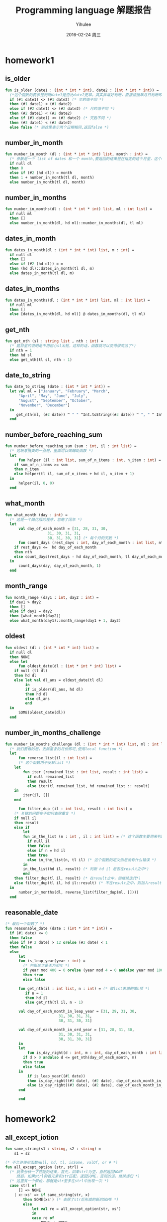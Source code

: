 #+TITLE:       Programming language 解题报告
#+AUTHOR:      Yihulee
#+EMAIL:       Yihulee@gmail.com
#+DATE:        2016-02-24 周三
#+URI:         /blog/%y/%m/%d/programming-language-解题报告
#+KEYWORDS:    Programming Language
#+TAGS:        wiki
#+LANGUAGE:    en
#+OPTIONS:     H:3 num:t toc:t \n:nil ::t |:t ^:nil -:nil f:t *:t <:t
#+DESCRIPTION: 解题报告

* homework1
** is_older
#+BEGIN_SRC sml
fun is_older (date1 : (int * int * int), date2 : (int * int * int)) =
  (*这个函数的要求是判断date1是否比date2更早，其实非常好判断，直接按照年月日判断即可*)
  if (#1 date1) <> (#1 date2) (* 年的值不同 *)
  then (#1 date1) < (#1 date2)
  else if (#2 date1) <> (#2 date2) (* 月的值不同 *)
  then (#2 date1) < (#2 date2)
  else if (#3 date1) <> (#3 date2) (* 天数不同 *)
  then (#3 date1) < (#3 date2)
  else false (* 到这里表示两个日期相同,返回false *)
#+END_SRC
** number_in_month
#+BEGIN_SRC sml
fun number_in_month (dl : (int * int * int) list, month : int) =
  (* 参数是一个 list of dates 和一个 month,要返回的结果是在指定的这个月里，这个dates中月份等于该month的一共有多少个 *)
  if null dl
  then 0
  else if (#2 (hd dl)) = month
  then 1 + number_in_month(tl dl, month)
  else number_in_month(tl dl, month)
#+END_SRC

** number_in_months
#+BEGIN_SRC sml
fun number_in_months(dl : (int * int * int) list, ml : int list) =
  if null ml
  then []
  else number_in_month(dl, hd ml)::number_in_months(dl, tl ml)
#+END_SRC

** dates_in_month
#+BEGIN_SRC sml
fun dates_in_month(dl : (int * int * int) list, m : int) =
  if null dl
  then []
  else if (#2 (hd dl)) = m
  then (hd dl)::dates_in_month(tl dl, m)
  else dates_in_month(tl dl, m)
#+END_SRC

** dates_in_months
#+BEGIN_SRC sml
fun dates_in_months(dl : (int * int * int) list, ml : int list) =
  if null ml
  then []
  else [dates_in_month(dl, hd ml)] @ dates_in_months(dl, tl ml)

#+END_SRC

** get_nth
#+BEGIN_SRC sml
fun get_nth (sl : string list , nth : int) =
  (* 题目里的说明是不用担心sl太短，这样的话，函数就可以变得很简洁了*)
  if nth = 1
  then hd sl
  else get_nth(tl sl, nth - 1)
#+END_SRC

** date_to_string
#+BEGIN_SRC sml
fun date_to_string (date : (int * int * int)) =
  let val ml = ["January", "February", "March",
	  "April", "May", "June", "July",
	  "August", "September", "October",
	  "November", "December"]
  in
     get_nth(ml, (#2 date)) ^ " " ^Int.toString((#3 date)) ^ ", " ^ Int.toString((#1 date))
  end
#+END_SRC

** number_before_reaching_sum
#+BEGIN_SRC sml
fun number_before_reaching_sum (sum : int, il : int list) =
  (* 这玩意挺爽的一点是，里面可以做辅助函数 *)
  let
      fun helper (il : int list, sum_of_n_items : int, n_item : int) = (* sum_of_n_items是前面的n项的和，n_item是第n项*)
	if sum_of_n_items >= sum
	then n_item
	else helper(tl il, sum_of_n_items + hd il, n_item + 1)
  in
      helper(il, 0, 0)
  end
#+END_SRC

** what_month
#+BEGIN_SRC sml
fun what_month (day : int) =
  (* 这是一个简化版的程序，忽略了闰年 *)
  let
      val day_of_each_month = [31, 28, 31, 30,
			       31, 30, 31, 31,
			       30, 31, 30, 31] (* 每个月的天数 *)
      fun count_days (rest_days : int, day_of_each_month : int list, nth : int) =
	if rest_days <=  hd day_of_each_month
	then nth
	else count_days(rest_days - hd day_of_each_month, tl day_of_each_month, nth + 1)
  in
      count_days(day, day_of_each_month, 1)
  end

#+END_SRC

** month_range
#+BEGIN_SRC sml
fun month_range (day1 : int, day2 : int) =
  if day1 > day2
  then []
  else if day1 = day2
  then [what_month(day2)]
  else what_month(day1)::month_range(day1 + 1, day2)
#+END_SRC

** oldest
#+BEGIN_SRC sml
fun oldest (dl : (int * int * int) list) =
  if null dl
  then NONE
  else let
      fun oldest_date(dl : (int * int * int) list) =
	if null (tl dl)
	then hd dl
	else let val dl_ans = oldest_date(tl dl)
	     in
		 if is_older(dl_ans, hd dl)
		 then hd dl
		 else dl_ans
	     end
  in
      SOME(oldest_date(dl))
  end

#+END_SRC

** number_in_months_challenge
#+BEGIN_SRC sml
fun number_in_months_challenge (dl : (int * int * int) list, ml : int list) =
  (* 我们要做的是，去除重复的月份即可,使用local function *)
  let
      fun reverse_list(il : int list) =
      (* 这个函数用于反转list *)
	let
	    fun iter (remained_list : int list, result : int list) =
	      if null remained_list
	      then result
	      else iter(tl remained_list, hd remained_list :: result)
	in
	    iter(il, [])
	end
	    
      fun filter_dup (il : int list, result : int list) =
	(* 关键的问题在于如何去除重复 *)
	if null il
	then result
	else if
	    let
		fun in_the_list (n : int , il : int list) = (* 这个函数主要用来判断n是否在il这个int list之中*)
		  if null il
		  then false
		  else if n = hd il
		  then true
		  else in_the_list(n, tl il) (* 这个函数的定义倒是没有什么错误 *)
	    in
		in_the_list(hd il, result) (* 判断 hd il 是否在result之中*)
	    end
	then filter_dup(tl il, result) (* 在result之中，则继续迭代*)
	else filter_dup(tl il, hd il::result) (* 不在result之中，则加入result*)
  in
      number_in_months(dl, reverse_list(filter_dup(ml, [])))
  end
#+END_SRC
** reasonable_date
#+BEGIN_SRC sml
(* 最后一个函数了 *)
fun reasonable_date (date : (int * int * int)) =
  if (#1 date) <= 0
  then false
  else if (# 2 date) > 12 orelse (#2 date) < 1
  then false
  else
      let
	  fun is_leap_year(year : int) =
	    (* 判断某年是否为闰年 *)
	    if year mod 400 = 0 orelse (year mod 4 = 0 andalso year mod 100 <> 0)
	    then true
	    else false

	  fun get_nth(il : int list, n : int) = (* 取list表单的第n项 *)
	     if n = 1
	     then hd il
	     else get_nth(tl il, n - 1)

	  val day_of_each_month_in_leap_year = [31, 29, 31, 30,
						31, 30, 31, 31,
						30, 31, 30, 31]

	  val day_of_each_month_in_ord_year = [31, 28, 31, 30,
						31, 30, 31, 31,
						30, 31, 30, 31]
      in
	  let
	      fun is_day_right(d : int, m : int, day_of_each_month : int list) =
		if d > 0 andalso d <= get_nth(day_of_each_month, m)
		then true
		else false
	  in
	      if is_leap_year((#1 date))
	      then is_day_right((#3 date), (#2 date), day_of_each_month_in_leap_year) (* 如果是闰年 *)
	      else is_day_right((#3 date), (#2 date), day_of_each_month_in_ord_year) (* 如果不是闰年 *)
	  end
	      
      end

#+END_SRC
* homework2
** all_except_iotion
#+BEGIN_SRC sml
fun same_string(s1 : string, s2 : string) =
    s1 = s2

(* 不允许使用函数null, hd, tl, isSome, valOf, or # *)
fun all_except_option (str, strl) =
  (* 我来分析一下匹配的结果，首先，如果strl为空，自然返回NONE
     然后，如果strl的首元素和str匹配，返回SOME，否则的话，继续递归 *)
  (* 这里有一个假设，那就是str至多在strl中出现一次 *)
  case strl of
      [] => NONE
    | x::xs' => if same_string(str, x)
		then SOME(xs') (* 去除了str后形成的新的SOME *)
		else
		    let val re = all_except_option(str, xs')
		    in
			case re of
			    NONE => NONE
			 | SOME px => SOME(x::px)
		    end

#+END_SRC

** get_substitutions1
#+BEGIN_SRC sml
fun get_substitutions1 (sll, s) =
(* 这个函数显然要用到前面定义的辅助函数 *)
  case sll of
      [] => []
    | x::xs' => let val re = all_except_option(s, x)
		in case re of
		       NONE => get_substitutions1(xs', s)
		     | SOME v => v @ get_substitutions1(xs', s)
		end
#+END_SRC

** get_substitutions2
#+BEGIN_SRC sml
fun get_substitutions2 (sll, s) =
(* 尾递归版本的替换 *)
  let fun sub(sll, acc) =
	case sll of
	    [] => acc
	  | x::xs' => let val re = all_except_option(s, x) (* 得到这个list的结果 *)
		      in case re of
			     NONE => sub(xs', acc) (* 继续往后面递归 *)
			   | SOME v => sub(xs', v @ acc) (* 累积一下，继续递归 *)
		      end
  in
      sub(sll, [])
  end
#+END_SRC
** similar_names
#+BEGIN_SRC sml
fun similar_names (sll, full_name) =
(* 其实也是很简单的一道题目 *)
  let
      val {first = x, middle = y, last = z} = full_name
      val ans = [full_name] (* 事先将full_name装入 *)
  in
      let
	  val temp =  get_substitutions2(sll, x) (* 这样可以得到一个替换的结果,用first name x 去替换 *)
	  fun sub (sl, ans) =
	    case sl of
		[] => ans
	      | h::t  =>  sub(t, {first = h, middle = y, last = z} :: ans)
									
      in
	  sub(temp, ans) (* 替换 *)
      end
  end
#+END_SRC
** card_color
#+BEGIN_SRC sml
datatype suit = Clubs | Diamonds | Hearts | Spades
datatype rank = Jack | Queen | King | Ace | Num of int 
type card = suit * rank

datatype color = Red | Black
datatype move = Discard of card | Draw 

exception IllegalMove

(* put your solutions for problem 2 here *)
fun card_color (c) =
  case c of
      (s, k) => k

#+END_SRC

** card_value
#+BEGIN_SRC sml
fun card_value (c, k) =
  case k of
      Ace => 11
    | Num i => i
    | _ => 10
#+END_SRC
** remove_card
#+BEGIN_SRC sml
fun remove_card	(cs, c, exn) =
  case cs of
      ac :: rc => if ac = c
		  then rc
		  else ac :: remove_card(rc, c, exn)
    | [] => raise exn
#+END_SRC
** all_same_color
#+BEGIN_SRC sml
fun all_same_color (cs) =
  case cs of
      (c1, v1) :: (c2, v2) :: rc => if c1 = c2
				    then all_same_color((c2, v2) :: rc)
				    else false
    | _  => true 
#+END_SRC
** sum_cards
#+BEGIN_SRC sml
fun sum_cards (cs) =
  (* 需要使用到尾递归 *)
  let
      fun helper_sum_cards(cards, acc) =
	case cards of
	    c :: rc => helper_sum_cards(rc, card_value(c) + acc)
	  | [] =>  acc
  in
      helper_sum_cards(cs, 0)
  end
#+END_SRC
** score
#+BEGIN_SRC sml
fun score (cs, goal) =
  (* 计算成绩 *)
  let val sum = sum_cards(cs)
  in
      let
	  val  reliminary_score =      
	      if sum > goal
	      then 3 * (sum - goal)
	      else goal - sum
      in
	  if all_same_color(cs) (* 如果牌是相同的颜色，那么成绩就是preliminary score除2 *)
	  then reliminary_score
	  else reliminary_score div 2
      end
  end
#+END_SRC

** officiate
#+BEGIN_SRC sml
fun officiate (card_list, move_list, goal) =
  let
      fun helper_officiate (card_list, herd_list, move_list, goal) =
	(* card_list是牌的列表，herd_list是现在手里有的牌的列表，而move_list表示每一步应该怎样走 *)
	case move_list of
	    [] => score(herd_list, goal) (* 移动列表中已经没有东西了，立即返回score *)
	  | Draw :: rest_moves => (* 这里的要求是，抓取一张牌 *) 
	    (case card_list of 
		 card :: rest_cards =>
		 let
		     val new_herd_list = card :: herd_list
		 in
		     if sum_cards(new_herd_list) > goal (* 抓牌后是的新的herd_list的分数sum超过了goal *)
		     then score(new_herd_list, goal)
		     else  helper_officiate(rest_cards, card :: herd_list, rest_moves, goal) 
		 end
	       | [] => score(herd_list, goal) (* 已经没有牌了，游戏结束，所以返回score *)
	    )
	 |  Discard card :: rest_moves =>  helper_officiate(card_list, remove_card(herd_list, card, IllegalMove), rest_moves, goal)
  in
      helper_officiate(card_list, [], move_list, goal)
  end
#+END_SRC
* homework3
  这次的东西确实有一点难度!
#+BEGIN_SRC sml
(* Dan Grossman, CSE341 Spring 2013, HW3 Provided Code *)
exception NoAnswer

datatype pattern = Wildcard
		 | Variable of string
		 | UnitP
		 | ConstP of int
		 | TupleP of pattern list
		 | ConstructorP of string * pattern

datatype valu = Const of int
	      | Unit
	      | Tuple of valu list
	      | Constructor of string * valu

fun g f1 f2 p =
    let 
	val r = g f1 f2 (* partial function *)
    in
	case p of (* p的类型是pattern *)
	    Wildcard          => f1 ()
	  | Variable x        => f2 x
	  | TupleP ps         => List.foldl (fn (p,i) => (r p) + i) 0 ps (* ps是一个list，r是一个函数，使用一个参数，返回int *)
	  | ConstructorP(_,p) => r p (* 只是要干什么呀 *)
	  | _                 => 0
    end

(* 题目要求是使用g来count_wildcards *)
#+END_SRC

** count_wildcards
					   
#+BEGIN_SRC sml
fun count_wildcards p =
  case p of
      ConstructorP (_, np) => count_wildcards np (* np也是一个pattern *)
    | Wildcard => 1
    | TupleP plist => (case plist of
			   x::(y::xs') => count_wildcards x + count_wildcards (TupleP (y::xs'))
			 | x::[] => count_wildcards x)
    | _ => 0
(*
    | ConstP _ => 0
    | UnitP => 0
    | Variable _ => 0 
*)

#+END_SRC

** count_wildcards_e
					   
#+BEGIN_SRC sml
fun count_wildcards_e p =
  g (fn x => 1) (fn x => 0) p
#+END_SRC

** count_wild_and_variable_lengths
					   
#+BEGIN_SRC sml
fun count_wild_and_variable_lengths p =
  g (fn x => 1) (fn x => String.size x) p

#+END_SRC

** count_some_var
					   
#+BEGIN_SRC sml
fun count_some_var s p =
  g (fn x => 0) (fn x => if x = s then 1 else 0) p

#+END_SRC

** check_pat
					   
#+BEGIN_SRC sml
fun check_pat p =
  let
      fun collect_string p =
	case p of
	    Variable s => [s]
	  | TupleP ps  => List.foldl (fn (p, i) => i @ (collect_string p)) [] ps
	  | _ => []
      fun is_dup sl =
	case sl of
	    [] => false
	  | x::xs' => (List.exists (fn s => if x = s then true else false) xs') orelse is_dup xs' 
  in
     is_dup((collect_string p))
  end

#+END_SRC

** only_capitals
					   
#+BEGIN_SRC sml
fun only_capitals (sl) =
  List.filter (fn x => Char.isUpper (String.sub(x, 0)))  sl
   #+END_SRC

** longest_string1
					   
#+BEGIN_SRC sml
(* foldl函数从左边干到右边，foldr函数从右边干到左边 *)
fun longest_string1 sl =
  foldl (fn (x, y) => if String.size x  > String.size y then x else y) "" sl   
 #+END_SRC

** longest_string2
					   
#+BEGIN_SRC sml
fun longest_string2 sl =
  foldl (fn (x, y) => if String.size x >= String.size y then x  else y) "" sl
 #+END_SRC

** longest_string3
					   
#+BEGIN_SRC sml	
 val longest_string3 = foldl (fn (x, y) => if String.size x  > String.size y then x else y) ""
 #+END_SRC

** longest_string4
					   
#+BEGIN_SRC sml
 val longest_string4 = foldl (fn (x, y) => if String.size x >= String.size y then x else y) ""
#+END_SRC

** longest_string_helper
					   
#+BEGIN_SRC sml			     
 fun longest_string_helper f sl = f sl
#+END_SRC

** longest_capitalized
					   
#+BEGIN_SRC sml
 val longest_capitalized = (longest_string1 o only_capitals)
 #+END_SRC

** rev_string					   
#+BEGIN_SRC sml
 val rev_string  = implode o rev o explode
#+END_SRC

** first_answer					   
#+BEGIN_SRC sml
 fun first_answer f l =
   (* f作用在list之上，然后直到list返回一个SOME v*)
   case l of
       [] => raise NoAnswer
     | h::t => case f(h) of
		   SOME v => v
		 | _ => first_answer f t
#+END_SRC

** all_answers 					   
#+BEGIN_SRC sml
 (* list option和option list很值得注意 *)
 (* ('a -> 'b list option) -> 'a list -> 'b list option *)
 fun all_answers f l =
   (* 函数存在一些问题啊!l中的某个元素被f作用之后产生NONE，整个结果就是NONE，感觉不是很好递归的样子 *)
   case l of
       [] => SOME [] (*返回一个list option *)
     | h::t => case f(h) of
		   NONE => NONE
		 | SOME r =>
		   let
		      val re = (all_answers f t) (* 需要说明一下，re是一个list option,也就是说，如果re为SOME v，那么v是一个list*)
		   in
		       case re of
			   NONE => NONE
			 | SOME v => SOME(r @ v) 
		   end
#+END_SRC
** match


#+BEGIN_SRC sml
fun match v_p =
   case v_p of
       (_ ,Wildcard) => SOME [] (* Wildcard 匹配一切 *)
     | (v, Variable s) => SOME [(s, v)] (*Variable s匹配任何的valu v*)
     | (Unit, UnitP) => SOME []
     | (Const v1, ConstP v2) => if v1 = v2 then SOME [] else NONE
     | ((Constructor (vs, vv)), (ConstructorP (ps, pp))) => if vs <> ps then NONE else match (vv, pp)
     | (Tuple v, TupleP p) => (all_answers match (ListPair.zip (v, p))) 
     | _ => NONE  (* 其余的都不匹配 *)	
#+END_SRC

** first_match 					   
#+BEGIN_SRC sml
 fun first_match v pl =
   SOME(first_answer (fn x => match (v, x)) pl) handle NoAnswer => NONE
#+END_SRC

* homework4
#+BEGIN_SRC scheme

#lang racket

(provide (all-defined-out)) ;; so we can put tests in a second file

;; put your code below

(define (sequence low high stride)
  (if (> low high)
      null
      (cons low (sequence (+ low stride) high stride))))

(define (string-append-map xs suffix)
  (map (lambda (x) (string-append x suffix)) xs))

(define (list-nth-mod xs n)
  (let ([i (remainder n (length xs))])
    (cond [(< n 0) (error "list-nth-mod: negative number")]
          [(null? xs) (error "list-nth-mod: empty list")]
          [else (begin (car (list-tail xs i)))])))

(define ones (lambda () (cons 1 ones)))
(define nat (letrec ([f (lambda (x) (cons x (lambda () (f (+ x 1)))))])
              (lambda () (f 1))))

(define (stream-for-n-steps s n)
  (if (= n 0)
      null
      (cons (car (s)) (stream-for-n-steps (cdr (s))(- n 1)))))

(define funny-number-stream (letrec ([f (lambda (x)
                                          (if (= (remainder x 5) 0)
                                              (cons (- 0 x)
                                                    (lambda () (f (+ x 1))))
                                              (cons x
                                                    (lambda () (f (+ x 1))))))])
                              (lambda () (f 1))))

(define dan-then-dog (letrec ([f (lambda (x)
                                 (if (= (remainder x 2) 0)
                                     (cons "dan.jpg"
                                           (lambda () (f (+ x 1))))
                                     (cons "dog.jpg"
                                           (lambda () (f (+ x 1))))))])
                       (lambda () (f 0))))
(define (stream-add-zero s)
      (lambda () (cons (cons 0 (car (s))) (stream-add-zero (cdr (s))))))

;; 有了前面的玩意，后面就变得非常简单了
(define (cycle-lists xs ys)
  (letrec ([xl (length xs)] ;得到两个序列的长度
           [yl (length ys)]
           [f (lambda (ax ay) ;; 我们至少需要两个累积量，非常有趣的东西
                (cons (cons (list-nth-mod xs ax) (list-nth-mod ys ay))
                      (lambda () (f (remainder (+ 1 ax) xl) (remainder (+ 1 ay) yl)))))])
    (lambda () (f 0 0))))

(define (vector-assoc v vev)
  (letrec ([len (vector-length vev)]
           [f (lambda (a)
                (if (= (- 1 len) a)
                    #f
                    (letrec ([vv (vector-ref vev a)])
                      (if (and (pair? vv) (equal? (car vv) v))
                              vv
                              (f (+ a 1))))))])
    (f 0)))


(define (cached-assoc xs n)
  (letrec
      ([cached-vector (make-vector n #f)]
       [index 0]
       [f (lambda (av ac) ;; 寻找某一个value,在vector之中
            (cond
              [(= ac n) #f]
              [(letrec ([element-in-vector (vector-ref cached-vector ac)])
                 (and (pair? element-in-vector) (= (car element-in-vector) av) element-in-vector))]
              [else (f av (+ ac 1))]))])
  (lambda (v)
    (letrec ([value-in-vector (f v 0)])
      (cond [(not value-in-vector)
             (letrec ([value-in-list (assoc v xs)])
               (begin (vector-set! cached-vector index value-in-list)
               (set! index (remainder (+ 1 index) n)) value-in-list))] ;; 没有在vector中找到这个值
            [else value-in-vector])))))
;; 定义一个宏 macro
(define-syntax  while-less
  (syntax-rules (do)
                [(while-less e1 do e2)
                 (letrec ([v1 e1]
                       [loop (lambda ()
                                 (if (> e2 (- v1 1))
                                     #t
                                     (loop)))])
                   (loop))]))

            

#+END_SRC
* homework5
#+BEGIN_SRC scheme
;; Programming Languages, Homework 5

#lang racket
(provide (all-defined-out)) ;; so we can put tests in a second file

;; definition of structures for MUPL programs - Do NOT change
(struct var  (string) #:transparent)  ;; a variable, e.g., (var "foo")
(struct int  (num)    #:transparent)  ;; a constant number, e.g., (int 17)
(struct add  (e1 e2)  #:transparent)  ;; add two expressions
(struct ifgreater (e1 e2 e3 e4)    #:transparent) ;; if e1 > e2 then e3 else e4
(struct fun  (nameopt formal body) #:transparent) ;; a recursive(?) 1-argument function
(struct call (funexp actual)       #:transparent) ;; function call
(struct mlet (var e body) #:transparent) ;; a local binding (let var = e in body) 
(struct apair (e1 e2)     #:transparent) ;; make a new pair
(struct fst  (e)    #:transparent) ;; get first part of a pair
(struct snd  (e)    #:transparent) ;; get second part of a pair
(struct aunit ()    #:transparent) ;; unit value -- good for ending a list
(struct isaunit (e) #:transparent) ;; evaluate to 1 if e is unit else 0

;; a closure is not in "source" programs; it is what functions evaluate to
(struct closure (env fun) #:transparent) 

;; Problem 1

;; CHANGE (put your solutions here)
;; 这种题目果然只是用来热身的呀！
(define (racketlist->mupllist rl)
  (if (null? rl) (aunit)
      (apair (car rl) (racketlist->mupllist (cdr rl)))))

(define (mupllist->racketlist ml)
  (if (aunit? ml) null
      (cons (apair-e1 ml) (mupllist->racketlist (apair-e2 ml)))))
;; Problem 2

;; Implementing the MUPL Language

;; lookup a variable in an environment
;; Do NOT change this function
(define (envlookup env str) ;; 在环境env中寻找某个变量
  (cond [(null? env) (error "unbound variable during evaluation" str)]
        [(equal? (car (car env)) str) (cdr (car env))] ;; 如果值相同，就返回env里面的东西
        [#t (envlookup (cdr env) str)]))

;; Do NOT change the two cases given to you.  
;; DO add more cases for other kinds of MUPL expressions.
;; We will test eval-under-env by calling it directly even though
;; "in real life" it would be a helper function of eval-exp.
(define (eval-under-env e env)
  (cond [(var? e) ;; 如果e是变量
         (envlookup env (var-string e))] ;; 在env中寻找对应的值
        [(add? e) ;; 如果e是加法表达式
         (let ([v1 (eval-under-env (add-e1 e) env)]
               [v2 (eval-under-env (add-e2 e) env)])
           (if (and (int? v1)
                    (int? v2))
               (int (+ (int-num v1) 
                       (int-num v2)))
               (begin (print v1) (print v2)(
               (error "MUPL addition applied to non-number")))))]
        ;; CHANGE add more cases here
        [(fst? e) ;; 这里的要求是e的计算结果是apair
         (let ([v (eval-under-env (fst-e e) env)])
           (if (apair? v)
               (apair-e1 v)
               (error "e is not apair")))]
        [(snd? e) ;; 计算snd
         (let ([v (eval-under-env (snd-e e) env)])
           (if (apair? v)
               (apair-e2 v)
               (error "e is not apair")))]
        [(ifgreater? e) ;; 现在要解释ifgreater表达式了
         (let ([v1 (eval-under-env (ifgreater-e1 e) env)]
               [v2 (eval-under-env (ifgreater-e2 e) env)])
           (if (and (int? v1) (int? v2))
               (if (> (int-num v1) (int-num v2))
                   (eval-under-env (ifgreater-e3 e) env)
                   (eval-under-env (ifgreater-e4 e) env))
               (error "ifgreater expression needs two number")))]

        [(int? e) ;; 现在要处理整数
         (let ([v (int-num e)])
           (if (number? v)
               e
               (error "int expression encounter a thing that is not a number!")))]

        [(apair? e) ;; 处理apair表达式
         (let ([v1 (eval-under-env (apair-e1 e) env)]
               [v2 (eval-under-env (apair-e2 e) env)])
           (apair v1 v2))]

        [(fun? e) ;; 现在处理函数，要求可以实现递归哦，是在是太他妈神奇了!
         (let ([fun-name (fun-nameopt e)])
           (if fun-name
               (closure (append (list (cons fun-name e)) env) e)
               (closure env e)))]

        [(mlet? e) ;; 处理mlet表达式
         (letrec ([s (mlet-var e)] ;; 获得变量名
                  [v (eval-under-env (mlet-e e) env)]) ;; 获得值
           (eval-under-env (mlet-body e) (append (list (cons s v)) env)))]

        [(call? e) ;; 这个东西是最重要的啦，我要实现闭包啦。
         (letrec ([v1 (eval-under-env (call-funexp e) env)]
                  [v2 (eval-under-env (call-actual e) env)])
           (if (closure? v1) ;; 要求v1是一个闭包
               (letrec ([fn (closure-fun v1)] ;; 函数本体
                        [fe (closure-env v1)]) ;; 原来的环境
                 (eval-under-env (fun-body fn)
                                 (append (list (cons (fun-formal fn) v2))
                                         fe)))
               (if (fun? v1)
                   (eval-under-env (call v1 v2) env)
                   (error "She is not a closure!"))))]
        [(isaunit? e) ;; 现在开始处理isaunit表达式
         (if (aunit? (eval-under-env (isaunit-e e) env)) (int 1) (int 0))]
        [(aunit? e) e]
        
        [#t (error (format "bad MUPL expression: ~v" e))]))

;; Do NOT change
(define (eval-exp e)
  (eval-under-env e null))
        
;(define 1fun (fun "x" "y" (mlet "z" (int 3) (add (var "y") (var "z")))))
;(define 2fun (fun "x" "y" (add (var "y") (int 1))))
;(define 3fun (fun "x" "y" (ifgreater (var "y") (int 5) (int 0) (add (var "y") (call (var "x") (add (var "y") (int 1)))))))
;(eval-exp (call 3fun (int 2)))

;; Problem 3

(define (ifaunit e1 e2 e3)
  (ifgreater (isaunit e1) (int 0) e2 e3)) ;; 这玩意才是正确的解决办法

(define (mlet* lstlst e2) ;; 递归形式的宏展开
  (if (null? lstlst)
      e2
      (let ([s (car (car lstlst))]
            [v (cdr (car lstlst))])
        (mlet s v (mlet* (cdr lstlst) e2)))))

;(define (ifeq e1 e2 e3 e4)
;  )
(define (ifeq e1 e2 e3 e4)
  (mlet* (list (cons "_x" e1) (cons "_y" e2))
         (ifgreater (var "_x") (var "_y") e4
                    (ifgreater (var "_y") (var "_x") e4 e3))))

;; Problem 4

(define mupl-map ;; 函数的名称是map，然后f是一个MUPL list
  (fun "map" "fn"
       (fun "mupl-map" "mlist"
            (ifaunit (var "mlist")
                     (aunit)
                     (apair (call (var "fn")
                                   (fst (var "mlist"))) 
                            (call (var "mupl-map") (snd (var "mlist"))))))))

(define mupl-mapAddN 
  (mlet "map" mupl-map
        (fun "mupl-mapAddN" "x" (call (var "map")
                                      (fun #f "y" (add (var "x") (var "y")))))))

;; Challenge Problem

(struct fun-challenge (nameopt formal body freevars) #:transparent) ;; a recursive(?) 1-argument function

;; We will test this function directly, so it must do
;; as described in the assignment
(define (compute-free-vars e) "CHANGE")

;; Do NOT share code with eval-under-env because that will make grading
;; more difficult, so copy most of your interpreter here and make minor changes
(define (eval-under-env-c e env) "CHANGE")

;; Do NOT change this
(define (eval-exp-c e)
  (eval-under-env-c (compute-free-vars e) null))

#+END_SRC
* homework6
  这玩意比较麻烦！
#+BEGIN_SRC ruby
# University of Washington, Programming Languages, Homework 6, hw6runner.rb

# This is the only file you turn in, so do not modify the other files as
# part of your solution.

class MyPiece < Piece
  # The constant All_My_Pieces should be declared here
  # class array holding all the pieces and their rotations
  # array，其中包含了所有的pieces和他们的旋转方式
  All_My_Pieces = Piece::All_Pieces.concat(
  [
    rotations([[0, 0], [1, 0], [0, 1], [1, 1], [-1, 0]]),
   [[[-1, 0], [-2, 0], [0, 0], [1, 0], [2, 0]],
     [[0, -1], [0, -2], [0, 0], [0, 1], [0, 2]]],
     rotations([[0, 0], [0, 1], [1, 0]])
  ])
  Cheat_Piece = [[[0, 0]]]

  # your enhancements here
  def self.next_piece (board) # 这个貌似是静态方法
	# puts "大家好，天气真晴朗啊！"
    Piece.new(All_My_Pieces.sample, board) # 随机挑选一个图形来做
  end

  def self.cheat_piece(board)
    MyPiece.new(Cheat_piece, board)
    # 开启欺骗模式
  end
end

class MyBoard < Board
  # your enhancements here
  def initialize (game) # 初始化游戏，是吧！
   super # 所谓的super，就是将父类的代码放在前面，这个东西和C++里面有所不同啊！
   @current_block = MyPiece.next_piece(self) # piece 就是所谓的块结构
    @cheat_cost = 100
    @cheat_queued = false
  end

  # gets the next piece
  def next_piece # 我现在才发现，原来board也有next_piece方法，非常棒的东西啊！
    @current_block = MyPiece.next_piece(self) # 下一个块，是吧！
    @current_pos = nil
    if @cheat_queued
      @current_block = MyPiece.cheat_piece(self)
      @cheat_queued = false
    end
  end

  def store_current
	locations = @current_block.current_rotation
	displacement = @current_block.position
	(0..(locations.size-1)).each{
		|index| 
		current = locations[index];
		@grid[current[1]+displacement[1]][current[0]+displacement[0]] = 
		@current_pos[index]
	}
	remove_filled
	@delay = [@delay - 2, 80].max
  end

  def rotate_180_degree
    if !game_over? and @game.is_running?
      @current_block.move(0, 0, 2) # 旋转180°
    end
    draw # draw 这玩意，你理解为重绘吧！
  end

  def new_game
    super
    @cheat_queued = false
  end

  def cheat
    return if @cheat_queued || @score < @cheat_cost
    @cheat_queued = true
    @score -= @cheat_cost
  end
end

class MyTetris < Tetris

  def set_board
    @canvas = TetrisCanvas.new
    @board = MyBoard.new(self)
    @canvas.place(@board.block_size * @board.num_rows + 3,
                  @board.block_size * @board.num_columns + 6, 24, 80)
    @board.draw
  end

  def key_bindings  # 这里终于看到键盘的绑定了！
   super
   @root.bind('u', proc{@board.rotate_180_degree})
    @root.bind('c', proc{@board.cheat})
  end
end

#+END_SRC
* homework7
 首先是=hw7.sml=文件。
#+BEGIN_SRC sml

(* CSE341 Spring 2013, Homework 7, hw7.sml (see also Ruby code) *)

(* Do not make changes to this code except where you see comments containing
   the word CHANGE. *)

(* expressions in a little language for 2D geometry objects
   values: points, lines, vertical lines, line segments
   other expressions: intersection of two expressions, lets, variables, 
                      (shifts added by you)
*)
datatype geom_exp =  (* 几何表达式 *)
           NoPoints
	 | Point of real * real (* represents point (x,y) *)
	 | Line of real * real (* represents line (slope, intercept) *)
	 | VerticalLine of real (* x value *)
	 | LineSegment of real * real * real * real (* x1,y1 to x2,y2 *)
	 | Intersect of geom_exp * geom_exp (* intersection expression *)
	 | Let of string * geom_exp * geom_exp (* let s = e1 in e2 *)
	 | Var of string
(* CHANGE add shifts for expressions of the form Shift(deltaX, deltaY, exp *)
	 | Shift of real * real * geom_exp
				      
exception BadProgram of string
exception Impossible of string

(* helper functions for comparing real numbers since rounding means
   we should never compare for equality *)

val epsilon = 0.00001

fun real_close (r1,r2) = (* 这里用来判断两个浮点数是否相等，这里的判断方法是看接近的程度 *)
    (Real.abs (r1 - r2)) < epsilon

(* notice curried *)
fun real_close_point (x1,y1) (x2,y2) = 
    real_close(x1,x2) andalso real_close(y1,y2)

(* helper function to return the Line or VerticalLine containing 
   points (x1,y1) and (x2,y2). Actually used only when intersecting 
   line segments, but might be generally useful *)
fun two_points_to_line (x1,y1,x2,y2) = 
    if real_close(x1,x2)
    then VerticalLine x1 (* 如果两个x的值太接近了，将会形成一个垂直的线段 *)
    else
	let 
	    val m = (y2 - y1) / (x2 - x1) (* 计算斜率 *)
	    val b = y1 - m * x1
	in
	    Line(m,b) (* 形成一条直线 *)
	end

(* helper function for interpreter: return value that is the intersection
   of the arguments: 25 cases because there are 5 kinds of values, but
   many cases can be combined, especially because intersection is commutative.
   Do *not* call this function with non-values (e.g., shifts or lets)
 *)
fun intersect (v1,v2) =
    case (v1,v2) of
	
       (NoPoints, _) => NoPoints (* 5 cases *)
     | (_, NoPoints) => NoPoints (* 4 additional cases *)

     | 	(Point p1, Point p2) => if real_close_point p1 p2
				then v1 (* 两个点过度接近，那么就形成一个点 *)
				else NoPoints

      | (Point (x,y), Line (m,b)) => if real_close(y, m * x + b)
				     then v1 (* 只有一种情况呗，那就是点在线上 *)
				     else NoPoints

      | (Point (x1,_), VerticalLine x2) => if real_close(x1,x2)
					   then v1
					   else NoPoints

      | (Point _, LineSegment seg) => intersect(v2,v1) (* 点和线段的情况,转换为线段和点的情况 *)

      | (Line _, Point _) => intersect(v2,v1) (* 线和点的情况，转换为点和线的情况 *)

      | (Line (m1,b1), Line (m2,b2)) => (* 两条线的情况 *)
	if real_close(m1,m2)  (* 斜率是否相同呢 *)
	then (if real_close(b1,b2) (* b值是否相同呢 *)
	      then v1 (* same line *)
	      else  NoPoints) (* parallel lines do not intersect *)
	else  (* 斜率不同，因此必定有交点 *)
	    let (* one-point intersection *)
		val x = (b2 - b1) / (m1 - m2)
		val y = m1 * x + b1
	    in
		Point (x,y)
	    end

      | (Line (m1,b1), VerticalLine x2) => Point(x2, m1 * x2 + b1) (* 线和垂直线的情况 *)

      | (Line _, LineSegment _) => intersect(v2,v1) (* 线和线段的情况,转换为线段和线的情况 *)

      | (VerticalLine _, Point _) => intersect(v2,v1)
      | (VerticalLine _, Line _)  => intersect(v2,v1)

      | (VerticalLine x1, VerticalLine x2) =>
	if real_close(x1,x2)
	then v1 (* same line *)
	else NoPoints (* parallel *)

      | (VerticalLine _, LineSegment seg) => intersect(v2,v1)

      | (LineSegment seg, _) => (* 线段和其他的东西的组合 *)
	(* the hard case, actually 4 cases because v2 could be a point,
	   line, vertical line, or line segment *)
	(* First compute the intersection of (1) the line containing the segment 
           and (2) v2. Then use that result to compute what we need. *)
	
	(* two_points_to_line表示的是由两个点构成的一条线 *)
	(* 在这里，我有一个疑问，那就是如果v2是线段，调用intersect就变成了线和线段的情况，而该情况会转换一下，继续调用intersect,变成了线段和线的情况
也就是说，这里变成了死循环! *)
	(* 然而事实证明，这并不会形成死循环
我们以例子 
val a = LineSegment (0.0, 0.0, 1.0, 1.0);
val b = LineSegment (0.0, 1.0, 1.0, 0.0);
val c = intersect(a, b);
来分析一下
调用
 intersect(two_points_to_line a, b);
令 val d = two_points_to_line (0.0, 0.0, 1.0, 1.0);
此时 d = Line (1.0, 0.0)
现在求 intersect(d, b);的值
现在变成了线和线段的情况
即现在调用 intersect(b, d)
好吧，到了这里，我的疑问也就解决了，因为线段b继续调用下去的话，会变成求线和线的交点，而这个问题已经解决了，所以能够得到正确的结果！
 *)
	(case intersect(two_points_to_line seg, v2) of (* 转变成为了线和v2的关系 *)
	    NoPoints => NoPoints
	  | Point(x0,y0) => (* 判断这个点是否在线段的范围之内 *)
	    (* assumes v1 was properly preprocessed *)
	    let 
		fun inbetween(v,end1,end2) = (* inbetween是一个函数 *)
		    (end1 - epsilon <= v andalso v <= end2 + epsilon) (* epsilon是间距的最小值 *)
		    orelse (end2 - epsilon <= v andalso v <= end1 + epsilon)
		val (x1,y1,x2,y2) = seg (* seg是一个线段 *)
	    in
		if inbetween(x0,x1,x2) andalso inbetween(y0,y1,y2) (* 这玩意无非就是要判断，x0在x1和x2之中，y0在y1和y2之中 *)
		then Point(x0,y0) (* 返回这个点的值 *)
		else NoPoints
	    end
	  | Line _ => v1 (* so segment seg is on line v2 *)
	  | VerticalLine _ => v1 (* so segment seg is on vertical-line v2 *)
	  | LineSegment seg2 => (* 这是个嘛玩意，线和v2的交点是一条线段，也就是v2也是一条线段，很有意思，这里无非是取交集罢了 *)
	    (* the hard case in the hard case: seg and seg2 are on the same
               line (or vertical line), but they could be (1) disjoint or 
               (2) overlapping or (3) one inside the other or (4) just touching.
	       And we treat vertical segments differently, so there are 4*2 cases.
	     *)
	    let
		val (x1start,y1start,x1end,y1end) = seg (* 两条线段 *)
		val (x2start,y2start,x2end,y2end) = seg2
	    in
		if real_close(x1start,x1end) (* 两个x相聚太近了 *)
		then (* 线段成为了垂线 *)
		    (* let segment a start at or below start of segment b *)
		    let 
			val ((aXstart,aYstart,aXend,aYend),
			     (bXstart,bYstart,bXend,bYend)) = if y1start < y2start (*  *)
							      then (seg,seg2)
							      else (seg2,seg)
		    in
			if real_close(aYend,bYstart) (* 两个点相距很近啊 *)
			then Point (aXend,aYend) (* 构成了一个点*)
			else if aYend < bYstart 
			then NoPoints (* 两个线段相离 *)
			else if aYend > bYend
			then LineSegment(bXstart,bYstart,bXend,bYend) (* b inside a *)
			else LineSegment(bXstart,bYstart,aXend,aYend) (* overlapping *)
		    end
		else (* the segments are on a (non-vertical) line *) (* 线段不是垂直的线 *)
		    (* let segment a start at or to the left of start of segment b *)
		    let 
			val ((aXstart,aYstart,aXend,aYend),
			     (bXstart,bYstart,bXend,bYend)) = if x1start < x2start
							      then (seg,seg2)
							      else (seg2,seg)
		    in
			if real_close(aXend,bXstart) (* 判断a线段的终点的x坐标和b线段的起点的x坐标的关系 *)
			then Point (aXend,aYend) (* just touching *)
			else if aXend < bXstart 
			then NoPoints (* disjoint *)
			else if aXend > bXend
			then LineSegment(bXstart,bYstart,bXend,bYend) (* b inside a *)
			else LineSegment(bXstart,bYstart,aXend,aYend) (* overlapping *)
		    end	
	    end						
	  | _ => raise Impossible "bad result from intersecting with a line")
      | _ => raise Impossible "bad call to intersect: only for shape values"

(* interpreter for our language: 
   * takes a geometry expression and returns a geometry value
   * for simplicity we have the top-level function take an environment,
     (which should be [] for the whole program
   * we assume the expression e has already been "preprocessed" as described
     in the homework assignment: 
         * line segments are not actually points (endpoints not real close)
         * lines segment have left (or, if vertical, bottom) coordinate first
*)

(* 下面的是解释器的部分 *)
fun eval_prog (e,env) =
    case e of
	NoPoints => e (* first 5 cases are all values, so no computation *)
      | Point _  => e
      | Line _   => e
      | VerticalLine _ => e
      | LineSegment _  => e
      | Var s => (* 如果进来的是一个变量，则寻找该变量，否则抛出异常 *)
	(case List.find (fn (s2,v) => s=s2) env of
	     NONE => raise BadProgram("var not found: " ^ s)
	   | SOME (_,v) => v)
      | Let(s,e1,e2) => eval_prog (e2, ((s, eval_prog(e1,env)) :: env))
      | Intersect(e1,e2) => intersect(eval_prog(e1,env), eval_prog(e2, env)) (* 这里是计算两个东西的交点 *)
(* CHANGE: Add a case for Shift expressions *)
      | Shift (dx, dy, e1) =>
	(case eval_prog(e1, env) of
	     NoPoints => NoPoints
	   | Point (x, y) => Point (x + dx, y + dy)
	   | Line (m, b) => Line (m, b + dy - m * dx)
	   | VerticalLine x => VerticalLine (x + dx)
	   | LineSegment (x1, y1, x2, y2) => LineSegment (x1 + dx, y1 + dy, x2 + dx, y2 + dy)) 
(* CHANGE: Add function preprocess_prog of type geom_exp -> geom_exp *)
(* 非常有意思的东西 *)
fun preprocess_prog geom_exp =
  case geom_exp of
      LineSegment (x1, y1, x2, y2) => (if real_close(x1, x2) andalso real_close(y1, y2)
				       then Point (x1, y1)
				       else geom_exp)
    (* | Line (m, b) =>  (if m = 0.0
		       then VerticalLine b
		       else geom_exp)
     *)
    | _ => geom_exp 	    

#+END_SRC
  最后是一个=hw7.rb=文件！
#+BEGIN_SRC ruby
class GeometryExpression
  # do *not* change this class definition
  Epsilon = 0.00001
end

class GeometryValue 
  # do *not* change methods in this class definition
  # you can add methods if you wish

  private
  # some helper methods that may be generally useful
  def real_close(r1,r2) 
      (r1 - r2).abs < GeometryExpression::Epsilon # 非常爽，是吧！
  end
  def real_close_point(x1,y1,x2,y2)  # 主要判断这两个坐标是不是非常靠近
      real_close(x1,x2) && real_close(y1,y2)
  end
  # two_points_to_line could return a Line or a VerticalLine
  def two_points_to_line(x1,y1,x2,y2) # 两个点构成线
      if real_close(x1,x2)
        VerticalLine.new x1
      else
        m = (y2 - y1).to_f / (x2 - x1)
        b = y1 - m * x1
        Line.new(m,b)
      end
  end

  public
  # we put this in this class so all subclasses can inherit it:
  # the intersection of self with a NoPoints is a NoPoints object
  def intersectNoPoints np # 求和Nopoint的交点
    np # could also have NoPoints.new here instead
  end

  # we put this in this class so all subclasses can inhert it:
  # the intersection of self with a LineSegment is computed by
  # first intersecting with the line containing the segment and then
  # calling the result's intersectWithSegmentAsLineResult with the segment

  def intersectLineSegment seg # 其实思路和SML文件中展现的是一样的，主要的思想是转化
    # 我们主要要求的是LineSegment和其他的东西的交点,根据转化的思想：
    # 线段和其他东西相交的结果，可以转化为线和其他东西相交的结果
    # 两者是等价的，正如你在SML文件中所看到的
    # 首先将线段转化为线，然后求这个线和别的东西的相交结果
    line_result = intersect(two_points_to_line(seg.x1,seg.y1,seg.x2,seg.y2))
    # 仔细看上面的函数，其实可以转换为self.intersect(two_points_to_line(seg.x1,seg.y1,seg.x2,seg.y2))
    # 这里的self就相当于sml文件里面的v2
    # 去掉一层包裹之后，我们取a = two_points_to_line(seg.x1,seg.y1,seg.x2,seg.y2),然后会继续调用
    # a类中相应的函数来处理a类和self的关系(都会有结果),会得到相对应的结果line_result
    line_result.intersectWithSegmentAsLineResult seg
    # 然后调用line_result.intersectWithSegmentAsLineResult函数，这里值得注意的是，并没有调用intersect函数
    # 非常有意思
  end
end

class NoPoints < GeometryValue
  # do *not* change this class definition: everything is done for you
  # (although this is the easiest class, it shows what methods every subclass
  # of geometry values needs)

  # Note: no initialize method only because there is nothing it needs to do
  def eval_prog env 
    self # all values evaluate to self
  end
  def preprocess_prog
    self # no pre-processing to do here
  end
  def shift(dx,dy)
    self # shifting no-points is no-points
  end
  def intersect other
    other.intersectNoPoints self # will be NoPoints but follow double-dispatch
  end
  def intersectPoint p # 求和点的交点
    self # intersection with point and no-points is no-points
  end
  def intersectLine line # 求和线的交点
    self # intersection with line and no-points is no-points
  end
  def intersectVerticalLine vline # 求和竖线的交点
    self # intersection with line and no-points is no-points
  end
  # if self is the intersection of (1) some shape s and (2) 
  # the line containing seg, then we return the intersection of the 
  # shape s and the seg.  seg is an instance of LineSegment
  def intersectWithSegmentAsLineResult seg
    self
  end
end

class Point < GeometryValue # 点
  # *add* methods to this class -- do *not* change given code and do not
  # override any methods

  # Note: You may want a private helper method like the local
  # helper function inbetween in the ML code
  attr_reader :x, :y
  def initialize(x,y)
    @x = x
    @y = y
  end

  def preprocess_prog # 提前处理一个点
    self # 事实上，并没有什么好处理的啦！
  end

  def eval_prog env
    self
  end

  def shift (dx, dy)
    Point.new(x + dx, y + dy) # 新建一个对象
  end

  def intersectPoint p
    if real_close_point(self.x, self.y, p.x, p.y)
      then self
    else
      NoPoints.new
    end
  end

  def intersectLine line # 点和线的交点
    if real_close(y, line.m * x + line.b)
      then self
    else NoPoints.new
    end
  end

  def intersectVerticalLine vline # 求点和竖线的交点
    if real_close(x, vline.x)
      then self
      else NoPoints.new
    end
  end

  def intersect exp
    exp.intersectPoint self
  end

  def intersectWithSegmentAsLineResult seg
    # 运行到这一步，说明LineSegment和某一样东西结果是一个Point
    # 对应与SML文件里的东西，x代表x0，y代表y0
    # seg代表原来的线段，也就是SML中的v1
    if inbetween(x, seg.x1, seg.x2) and inbetween(y, seg.y1, seg.y2)
      Point.new(x, y)
    else
      NoPoints.new
    end
  end

  private
  def inbetween(v, end1, end2) # 这个主要是辅助的函数
    epsilon = GeometryExpression::Epsilon
    (end1 - epsilon <= v and v <= end2 + epsilon) or
        (end2 - epsilon <= v and v <= end1 + epsilon)
  end
end

class Line < GeometryValue # 线
  # *add* methods to this class -- do *not* change given code and do not
  # override any methods
  attr_reader :m, :b 
  def initialize(m,b)
    @m = m
    @b = b
  end

  def preprocess_prog
    self
  end

  def eval_prog env
    self
  end

  def shift (dx, dy) # 一条线段位移(dx, dy)的距离
    Line.new(m, b + dy - m * dx) # 重新构建一条线
  end

  def intersectPoint p # 线和点的交点，这样的话，转化一下,换成点和线段的交点
    p.intersectLine self
  end

  def intersectVerticalLine vline # 竖线和线的交点
    Point.new(vline.x, m * vline.x + b)
  end

  def intersectLine line # 线和线的交点
    if real_close(m, line.m) # 判断两条线的斜率是否一至
      then if real_close(b, line.b)
             then self # 两个值都相等了，自然返回self
             else NoPoints.new # 否则的话，就是平行了，没有交点
           end
    else
        x = (line.b - b) / (m - line.m)
        y = m * x + b
        Point.new(x, y)
    end
  end

  def intersect exp # 这里说得好听一点，叫first dispatch
    exp.intersectLine self # 调用exp的intersectLine函数
  end

  def intersectWithSegmentAsLineResult seg
    # 运行到了这一步的话，说明线段和self的结果是一条线
    # 这里的seg对应与SML中的v1
    # 这里需要直接返回v1
    seg
  end

end

class VerticalLine < GeometryValue
  # *add* methods to this class -- do *not* change given code and do not
  # override any methods
  attr_reader :x
  def initialize x
    @x = x
  end

  def preprocess_prog
    self
  end

  def eval_prog env # 计算这段代码
    self
  end

  def shift(dx, dy)
    VerticalLine.new(x + dx)
  end

  def intersectVerticalLine vline # 求垂线和垂线的交点
    if real_close(x, vline.x)
      then self
      else NoPoints.new
    end
  end

  def intersect exp  # 好吧，这也是所谓的first dispatch
    exp.intersectVerticalLine self
  end

  def intersectWithSegmentAsLineResult seg
    # 和上面的类似
    seg
  end
end

class LineSegment < GeometryValue # 线段
  attr_reader :x1, :y1, :x2, :y2
  def initialize (x1,y1,x2,y2)
    @x1 = x1
    @y1 = y1
    @x2 = x2
    @y2 = y2
  end

  def preprocess_prog # LineSegment的预处理
    if real_close(x1, x2)
      if real_close(y1, y2)
        Point.new(x1, y1) # 两点坐标都非常接近，那么结果就是一个点
      elsif y1 > y2
        LineSegment.new(x2, y2, x1, y1)
      else
        self
      end
    elsif x1 > x2
      LineSegment.new(x2, y2, x1, y1)
    else
      self
    end
  end

  def eval_prog env
    self
  end

  def shift(dx, dy) # 线段的移动
    LineSegment.new(x1 + dx, y1 + dy, x2 + dx, y2 + dy)
  end


  def intersectWithSegmentAsLineResult seg
    # 好吧，这一部分算是最难理清楚的啦！
    # 这里的seg想当于SML文件中的v1
    # 而self相当与SML中的LineSegment seg2
    seg1 = [x1, y1, x2, y2]
    seg2 = [seg.x1, seg.y1, seg.x2, seg.y2]
    if real_close(x1, x2)
      aXstart, aYstart, aXend, aYend, bXstart, bYstart, bXend, bYend =
          y1 < seg.y1 ? seg1 + seg2 : seg2 + seg1
      if real_close(aYend, bYstart)
        Point.new(aXend, aYend)
      elsif aYend < bYstart
        NoPoints.new
      elsif aYend > bYend
        LineSegment.new(bXstart, bYstart, bXend, bYend)
      else
        LineSegment.new(bXstart, bYstart, aXend, aYend)
      end
    else
      aXstart, aYstart, aXend, aYend, bXstart, bYstart, bXend, bYend =
          x1 < seg.x1 ? seg1 + seg2 : seg2 + seg1
      if real_close(aXend, bXstart)
        Point.new(aXend, aYend)
      elsif aXend < bXstart
        NoPoints.new
      elsif aXend > bXend
        LineSegment.new(bXstart, bYstart, bXend, bYend)
      else
        LineSegment.new(bXstart, bYstart, aXend, aYend)
      end
    end
  end

  def intersect exp
    exp.intersectLineSegment self # 求exp和线段的交点
  end
end

# Note: there is no need for getter methods for the non-value classes
class Intersect < GeometryExpression
  # *add* methods to this class -- do *not* change given code and do not
  # override any methods
  def initialize(e1,e2)
    @e1 = e1
    @e2 = e2
  end

  def preprocess_prog
    Intersect.new(@e1.preprocess_prog, @e2.preprocess_prog) # 重新构建一个玩意
  end

  def eval_prog env
    # 到这里了，怎么玩
    @e1.eval_prog(env).intersect(@e2.eval_prog(env))
  end
end

class Let < GeometryExpression # let表达式
  def initialize(s,e1,e2)
    @s = s
    @e1 = e1
    @e2 = e2
  end

  def preprocess_prog # 构建出一个新的表达式，非常好啊！
    Let.new(@s, @e1.preprocess_prog, @e2.preprocess_prog)
  end

  def eval_prog env # let表达式的计算
    @e2.eval_prog(Array.new(env).unshift([@s, @e1]))
  end
end

class Var < GeometryExpression # 变量测试
  # *add* methods to this class -- do *not* change given code and do not
  # override any methods
  def initialize s
    @s = s
  end
  def eval_prog env # remember: do not change this method
    pr = env.assoc @s
    raise "undefined variable" if pr.nil?
    pr[1] # 返回这个值
  end
  def preprocess_prog
    self
  end
end

class Shift < GeometryExpression # shift表达式
  # *add* methods to this class -- do *not* change given code and do not
  # override any methods
  def initialize(dx,dy,e)
    @dx = dx
    @dy = dy
    @e = e
  end

  def preprocess_prog
    Shift.new(@dx, @dy, @e.preprocess_prog)
  end
  def eval_prog env
    @e.eval_prog(env).shift(@dx, @dy)
  end
end
#+END_SRC
